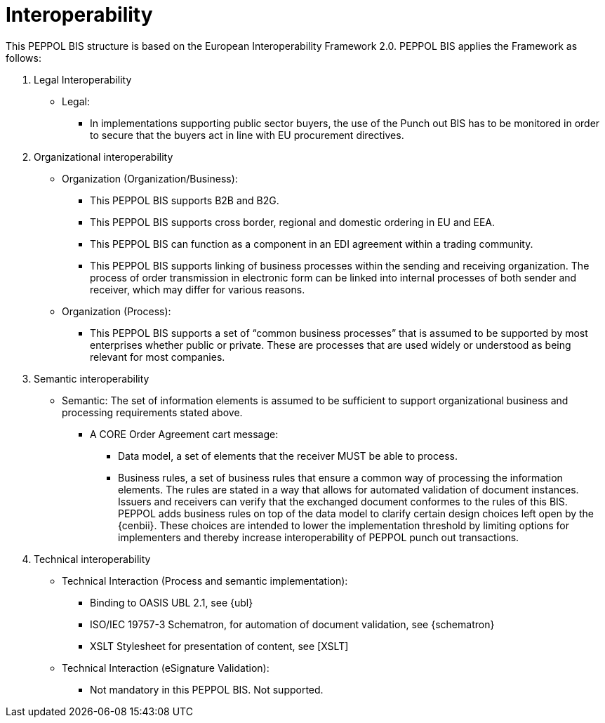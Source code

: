 [[interoperability]]
= Interoperability

This PEPPOL BIS structure is based on the European Interoperability Framework 2.0. PEPPOL BIS applies the Framework as follows:

.  Legal Interoperability

* Legal:
** In implementations supporting public sector buyers, the use of the Punch out BIS has to be monitored in order to secure that the buyers act in line with EU procurement directives.

. Organizational interoperability

* Organization (Organization/Business):
** This PEPPOL BIS supports B2B and B2G.
** This PEPPOL BIS supports cross border, regional and domestic ordering in EU and EEA.
** This PEPPOL BIS can function as a component in an EDI agreement within a trading community.
** This PEPPOL BIS supports linking of business processes within the sending and receiving organization.
The process of order transmission in electronic form can be linked into internal processes of both sender and receiver, which may differ for various reasons.

* Organization (Process):
** This PEPPOL BIS supports a set of “common business processes” that is assumed to be supported by most enterprises whether public or private. These are processes that are used widely or understood as being relevant for most companies.

. Semantic interoperability
* Semantic:
The set of information elements is assumed to be sufficient to support organizational business and processing requirements stated above.


** A CORE Order Agreement cart message:
*** Data model, a set of elements that the receiver MUST be able to process.
*** Business rules, a set of business rules that ensure a common way of processing the information elements.
The rules are stated in a way that allows for automated validation of document instances.
Issuers and receivers can verify that the exchanged document conformes to the rules of this BIS. +
PEPPOL adds business rules on top of the data model to clarify certain design choices left open by the {cenbii}.
These choices are intended to lower the implementation threshold by limiting options for implementers and thereby increase interoperability of PEPPOL punch out transactions.


.  Technical interoperability
* Technical Interaction (Process and semantic implementation):
** Binding to OASIS UBL 2.1, see {ubl}
** ISO/IEC 19757-3 Schematron, for automation of document validation, see {schematron}
** XSLT Stylesheet for presentation of content, see [XSLT]

* Technical Interaction (eSignature Validation):
** Not mandatory in this PEPPOL BIS. Not supported.
